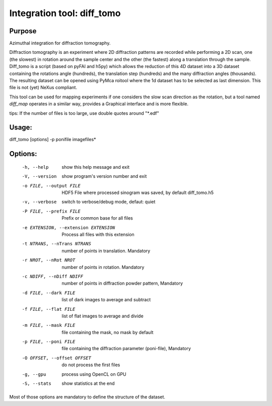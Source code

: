 Integration tool: diff_tomo
===========================

Purpose
-------

Azimuthal integration for diffraction tomography.

Diffraction tomography is an experiment where 2D diffraction patterns are recorded
while performing a 2D scan, one (the slowest) in rotation around the sample center
and the other (the fastest) along a translation through the sample.
Diff_tomo is a script (based on pyFAI and h5py) which allows the reduction of this
4D dataset into a 3D dataset containing the rotations angle (hundreds), the translation step (hundreds)
and the many diffraction angles (thousands). The resulting dataset can be opened using PyMca roitool
where the 1d dataset has to be selected as last dimension. This file is not (yet) NeXus compliant.

This tool can be used for mapping experiments if one considers the slow scan
direction as the rotation, but a tool named *diff_map* operates in a similar way,
provides a Graphical interface and is more flexible.

tips: If the number of files is too large, use double quotes around "\*.edf"

Usage:
------

diff_tomo [options] -p ponifile imagefiles*

Options:
--------

  -h, --help            show this help message and exit
  -V, --version         show program's version number and exit
  -o FILE, --output FILE
                        HDF5 File where processed sinogram was saved, by
                        default diff_tomo.h5
  -v, --verbose         switch to verbose/debug mode, defaut: quiet
  -P FILE, --prefix FILE
                        Prefix or common base for all files
  -e EXTENSION, --extension EXTENSION
                        Process all files with this extension
  -t NTRANS, --nTrans NTRANS
                        number of points in translation. Mandatory
  -r NROT, --nRot NROT  number of points in rotation. Mandatory
  -c NDIFF, --nDiff NDIFF
                        number of points in diffraction powder pattern,
                        Mandatory
  -d FILE, --dark FILE  list of dark images to average and subtract
  -f FILE, --flat FILE  list of flat images to average and divide
  -m FILE, --mask FILE  file containing the mask, no mask by default
  -p FILE, --poni FILE  file containing the diffraction parameter (poni-file),
                        Mandatory
  -O OFFSET, --offset OFFSET
                        do not process the first files
  -g, --gpu             process using OpenCL on GPU
  -S, --stats           show statistics at the end


Most of those options are mandatory to define the structure of the dataset.


.. command-output:: diff_tomo --help
    :nostderr:
